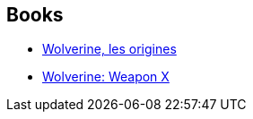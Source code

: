 :jbake-type: post
:jbake-status: published
:jbake-title: Marvel. Официальная коллекция комиксов
:jbake-tags: serie
:jbake-date: 2011-12-01
:jbake-depth: ../../
:jbake-uri: goodreads/series/Marvel.___.adoc
:jbake-source: https://www.goodreads.com/series/259937
:jbake-style: goodreads goodreads-serie no-index

## Books
* link:../books/9782809420111.html[Wolverine, les origines]
* link:../books/9780785123279.html[Wolverine: Weapon X]
